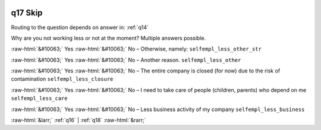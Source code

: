 .. _q17:

 
 .. role:: raw-html(raw) 
        :format: html 

q17 Skip
========
Routing to the question depends on answer in: :ref:`q14`

Why are you not working less or not at the moment? Multiple answers possible.

:raw-html:`&#10063;` Yes :raw-html:`&#10063;` No – Otherwise, namely: ``selfempl_less_other_str``

:raw-html:`&#10063;` Yes :raw-html:`&#10063;` No – Another reason. ``selfempl_less_other``

:raw-html:`&#10063;` Yes :raw-html:`&#10063;` No – The entire company is closed (for now) due to the risk of contamination ``selfempl_less_closure``

:raw-html:`&#10063;` Yes :raw-html:`&#10063;` No – I need to take care of people (children, parents) who depend on me ``selfempl_less_care``

:raw-html:`&#10063;` Yes :raw-html:`&#10063;` No – Less business activity of my company ``selfempl_less_business``


.. image:: ../_screenshots/q17.png


:raw-html:`&larr;` :ref:`q16` | :ref:`q18` :raw-html:`&rarr;`
